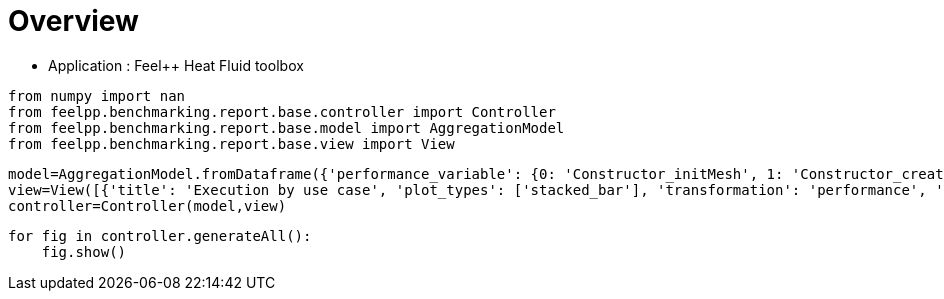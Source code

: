 = Overview
:page-plotly: true
:page-jupyter: true
:page-tags: toolbox, catalog
:parent-catalogs: feelpp_toolbox_heatfluid
:description: 
:page-illustration: ROOT:overview.png
:revdate: 

    - Application : Feel++ Heat Fluid toolbox

[%dynamic%close%hide_code,python]
----
from numpy import nan
from feelpp.benchmarking.report.base.controller import Controller
from feelpp.benchmarking.report.base.model import AggregationModel
from feelpp.benchmarking.report.base.view import View
----

[%dynamic%close%hide_code,python]
----
model=AggregationModel.fromDataframe({'performance_variable': {0: 'Constructor_initMesh', 1: 'Constructor_createExporters', 2: 'Constructor_graph', 3: 'Constructor_matrixVector', 4: 'Constructor_algebraicOthers', 5: 'Constructor_init', 6: 'PostProcessing_exportResults', 7: 'Solve_snes-niter', 8: 'Solve_algebraic-newton-initial-guess', 9: 'Solve_algebraic-jacobian', 10: 'Solve_algebraic-residual', 11: 'Solve_algebraic-nlsolve', 12: 'Solve_solve', 13: 'Constructor_initMesh', 14: 'Constructor_createExporters', 15: 'Constructor_graph', 16: 'Constructor_matrixVector', 17: 'Constructor_algebraicOthers', 18: 'Constructor_init', 19: 'PostProcessing_exportResults', 20: 'Solve_snes-niter', 21: 'Solve_algebraic-newton-initial-guess', 22: 'Solve_algebraic-jacobian', 23: 'Solve_algebraic-residual', 24: 'Solve_algebraic-nlsolve', 25: 'Solve_solve', 26: 'Constructor_initMesh', 27: 'Constructor_createExporters', 28: 'Constructor_graph', 29: 'Constructor_matrixVector', 30: 'Constructor_algebraicOthers', 31: 'Constructor_init', 32: 'PostProcessing_exportResults', 33: 'Solve_snes-niter', 34: 'Solve_algebraic-newton-initial-guess', 35: 'Solve_algebraic-jacobian', 36: 'Solve_algebraic-residual', 37: 'Solve_algebraic-nlsolve', 38: 'Solve_solve', 39: 'Constructor_initMesh', 40: 'Constructor_createExporters', 41: 'Constructor_graph', 42: 'Constructor_matrixVector', 43: 'Constructor_algebraicOthers', 44: 'Constructor_init', 45: 'PostProcessing_exportResults', 46: 'Solve_snes-niter', 47: 'Solve_algebraic-newton-initial-guess', 48: 'Solve_algebraic-jacobian', 49: 'Solve_algebraic-residual', 50: 'Solve_algebraic-nlsolve', 51: 'Solve_solve', 52: 'Constructor_initMesh', 53: 'Constructor_createExporters', 54: 'Constructor_graph', 55: 'Constructor_matrixVector', 56: 'Constructor_algebraicOthers', 57: 'Constructor_init', 58: 'PostProcessing_exportResults', 59: 'Solve_snes-niter', 60: 'Solve_algebraic-newton-initial-guess', 61: 'Solve_algebraic-jacobian', 62: 'Solve_algebraic-residual', 63: 'Solve_algebraic-nlsolve', 64: 'Solve_solve', 65: 'Constructor_initMesh', 66: 'Constructor_createExporters', 67: 'Constructor_graph', 68: 'Constructor_matrixVector', 69: 'Constructor_algebraicOthers', 70: 'Constructor_init', 71: 'PostProcessing_exportResults', 72: 'Solve_snes-niter', 73: 'Solve_algebraic-newton-initial-guess', 74: 'Solve_algebraic-jacobian', 75: 'Solve_algebraic-residual', 76: 'Solve_algebraic-nlsolve', 77: 'Solve_solve', 78: 'Constructor_initMesh', 79: 'Constructor_createExporters', 80: 'Constructor_graph', 81: 'Constructor_matrixVector', 82: 'Constructor_algebraicOthers', 83: 'Constructor_init', 84: 'PostProcessing_exportResults', 85: 'Solve_snes-niter', 86: 'Solve_algebraic-newton-initial-guess', 87: 'Solve_algebraic-jacobian', 88: 'Solve_algebraic-residual', 89: 'Solve_algebraic-nlsolve', 90: 'Solve_solve', 91: 'Constructor_initMesh', 92: 'Constructor_createExporters', 93: 'Constructor_graph', 94: 'Constructor_matrixVector', 95: 'Constructor_algebraicOthers', 96: 'Constructor_init', 97: 'PostProcessing_exportResults', 98: 'Solve_snes-niter', 99: 'Solve_algebraic-newton-initial-guess', 100: 'Solve_algebraic-jacobian', 101: 'Solve_algebraic-residual', 102: 'Solve_algebraic-nlsolve', 103: 'Solve_solve', 104: 'Constructor_initMesh', 105: 'Constructor_createExporters', 106: 'Constructor_graph', 107: 'Constructor_matrixVector', 108: 'Constructor_algebraicOthers', 109: 'Constructor_init', 110: 'PostProcessing_exportResults', 111: 'Solve_snes-niter', 112: 'Solve_algebraic-newton-initial-guess', 113: 'Solve_algebraic-jacobian', 114: 'Solve_algebraic-residual', 115: 'Solve_algebraic-nlsolve', 116: 'Solve_solve'}, 'value': {0: 18.6713345, 1: 0.223848539, 2: 3.56521861, 3: 0.710441151, 4: 0.000103044, 5: 35.2983915, 6: 25.728367, 7: 4.0, 8: 0.402566558, 9: 26.9506389, 10: 11.4052422, 11: 155.325991, 12: 155.385124, 13: 6.98890063, 14: 0.076083303, 15: 0.524080777, 16: 0.444950104, 17: 0.000118272, 18: 18.538871, 19: 10.8169692, 20: 4.0, 21: 0.028214074, 22: 9.08345105, 23: 4.32761676, 24: 83.1518923, 25: 83.1549755, 26: 4.20204312, 27: 0.063173087, 28: 0.36234192, 29: 0.226019257, 30: 0.000132328, 31: 15.0384907, 32: 7.79791141, 33: 4.0, 34: 0.015605579, 35: 7.13413073, 36: 1.43688276, 37: 34.3385319, 38: 34.3402348, 39: 14.3967329, 40: 0.292148722, 41: 3.87568886, 42: 0.641030782, 43: 0.000125526, 44: 30.8593908, 45: 25.7172207, 46: 4.0, 47: 0.123339982, 48: 22.8265343, 49: 11.4893644, 50: 154.603388, 51: 154.616154, 52: 3.95074045, 53: 0.080158182, 54: 0.622268182, 55: 0.252091276, 56: 5.6487e-05, 57: 15.6623138, 58: 11.884953, 59: 4.0, 60: 0.02929704, 61: 12.0454674, 62: 2.50836012, 63: 56.0526846, 64: 56.0562091, 65: 2.13447182, 66: 0.066272328, 67: 0.324667774, 68: 0.133955041, 69: 0.000189967, 70: 13.0588201, 71: 9.06566171, 72: 4.0, 73: 0.015942006, 74: 9.85572227, 75: 1.51066279, 76: 39.6875911, 77: 39.689951, 78: 15.0915398, 79: 0.483069716, 80: 6.14916211, 81: 0.82723485, 82: 0.000139783, 83: 35.8906395, 84: 33.3543872, 85: 4.0, 86: 0.201234815, 87: 36.6948289, 88: 22.1433287, 89: 247.736205, 90: 247.754157, 91: 2.55578923, 92: 0.113753234, 93: 1.01261377, 94: 0.201314205, 95: 0.000161815, 96: 14.4246209, 97: 12.895095, 98: 4.0, 99: 0.04530275, 100: 7.83289656, 101: 4.08601899, 102: 45.9630654, 103: 45.9677826, 104: 0.806279992, 105: 0.062029783, 106: 0.508180891, 107: 0.118235196, 108: 5.2469e-05, 109: 11.9865021, 110: 8.12307109, 111: 4.0, 112: 0.02028113, 113: 5.19747496, 114: 2.18816594, 115: 31.2398345, 116: 31.2430213}, 'unit': {0: 's', 1: 's', 2: 's', 3: 's', 4: 's', 5: 's', 6: 's', 7: 'iter', 8: 's', 9: 's', 10: 's', 11: 's', 12: 's', 13: 's', 14: 's', 15: 's', 16: 's', 17: 's', 18: 's', 19: 's', 20: 'iter', 21: 's', 22: 's', 23: 's', 24: 's', 25: 's', 26: 's', 27: 's', 28: 's', 29: 's', 30: 's', 31: 's', 32: 's', 33: 'iter', 34: 's', 35: 's', 36: 's', 37: 's', 38: 's', 39: 's', 40: 's', 41: 's', 42: 's', 43: 's', 44: 's', 45: 's', 46: 'iter', 47: 's', 48: 's', 49: 's', 50: 's', 51: 's', 52: 's', 53: 's', 54: 's', 55: 's', 56: 's', 57: 's', 58: 's', 59: 'iter', 60: 's', 61: 's', 62: 's', 63: 's', 64: 's', 65: 's', 66: 's', 67: 's', 68: 's', 69: 's', 70: 's', 71: 's', 72: 'iter', 73: 's', 74: 's', 75: 's', 76: 's', 77: 's', 78: 's', 79: 's', 80: 's', 81: 's', 82: 's', 83: 's', 84: 's', 85: 'iter', 86: 's', 87: 's', 88: 's', 89: 's', 90: 's', 91: 's', 92: 's', 93: 's', 94: 's', 95: 's', 96: 's', 97: 's', 98: 'iter', 99: 's', 100: 's', 101: 's', 102: 's', 103: 's', 104: 's', 105: 's', 106: 's', 107: 's', 108: 's', 109: 's', 110: 's', 111: 'iter', 112: 's', 113: 's', 114: 's', 115: 's', 116: 's'}, 'reference': {0: nan, 1: nan, 2: nan, 3: nan, 4: nan, 5: nan, 6: nan, 7: nan, 8: nan, 9: nan, 10: nan, 11: nan, 12: nan, 13: nan, 14: nan, 15: nan, 16: nan, 17: nan, 18: nan, 19: nan, 20: nan, 21: nan, 22: nan, 23: nan, 24: nan, 25: nan, 26: nan, 27: nan, 28: nan, 29: nan, 30: nan, 31: nan, 32: nan, 33: nan, 34: nan, 35: nan, 36: nan, 37: nan, 38: nan, 39: nan, 40: nan, 41: nan, 42: nan, 43: nan, 44: nan, 45: nan, 46: nan, 47: nan, 48: nan, 49: nan, 50: nan, 51: nan, 52: nan, 53: nan, 54: nan, 55: nan, 56: nan, 57: nan, 58: nan, 59: nan, 60: nan, 61: nan, 62: nan, 63: nan, 64: nan, 65: nan, 66: nan, 67: nan, 68: nan, 69: nan, 70: nan, 71: nan, 72: nan, 73: nan, 74: nan, 75: nan, 76: nan, 77: nan, 78: nan, 79: nan, 80: nan, 81: nan, 82: nan, 83: nan, 84: nan, 85: nan, 86: nan, 87: nan, 88: nan, 89: nan, 90: nan, 91: nan, 92: nan, 93: nan, 94: nan, 95: nan, 96: nan, 97: nan, 98: nan, 99: nan, 100: nan, 101: nan, 102: nan, 103: nan, 104: nan, 105: nan, 106: nan, 107: nan, 108: nan, 109: nan, 110: nan, 111: nan, 112: nan, 113: nan, 114: nan, 115: nan, 116: nan}, 'thres_lower': {0: nan, 1: nan, 2: nan, 3: nan, 4: nan, 5: nan, 6: nan, 7: nan, 8: nan, 9: nan, 10: nan, 11: nan, 12: nan, 13: nan, 14: nan, 15: nan, 16: nan, 17: nan, 18: nan, 19: nan, 20: nan, 21: nan, 22: nan, 23: nan, 24: nan, 25: nan, 26: nan, 27: nan, 28: nan, 29: nan, 30: nan, 31: nan, 32: nan, 33: nan, 34: nan, 35: nan, 36: nan, 37: nan, 38: nan, 39: nan, 40: nan, 41: nan, 42: nan, 43: nan, 44: nan, 45: nan, 46: nan, 47: nan, 48: nan, 49: nan, 50: nan, 51: nan, 52: nan, 53: nan, 54: nan, 55: nan, 56: nan, 57: nan, 58: nan, 59: nan, 60: nan, 61: nan, 62: nan, 63: nan, 64: nan, 65: nan, 66: nan, 67: nan, 68: nan, 69: nan, 70: nan, 71: nan, 72: nan, 73: nan, 74: nan, 75: nan, 76: nan, 77: nan, 78: nan, 79: nan, 80: nan, 81: nan, 82: nan, 83: nan, 84: nan, 85: nan, 86: nan, 87: nan, 88: nan, 89: nan, 90: nan, 91: nan, 92: nan, 93: nan, 94: nan, 95: nan, 96: nan, 97: nan, 98: nan, 99: nan, 100: nan, 101: nan, 102: nan, 103: nan, 104: nan, 105: nan, 106: nan, 107: nan, 108: nan, 109: nan, 110: nan, 111: nan, 112: nan, 113: nan, 114: nan, 115: nan, 116: nan}, 'thres_upper': {0: nan, 1: nan, 2: nan, 3: nan, 4: nan, 5: nan, 6: nan, 7: nan, 8: nan, 9: nan, 10: nan, 11: nan, 12: nan, 13: nan, 14: nan, 15: nan, 16: nan, 17: nan, 18: nan, 19: nan, 20: nan, 21: nan, 22: nan, 23: nan, 24: nan, 25: nan, 26: nan, 27: nan, 28: nan, 29: nan, 30: nan, 31: nan, 32: nan, 33: nan, 34: nan, 35: nan, 36: nan, 37: nan, 38: nan, 39: nan, 40: nan, 41: nan, 42: nan, 43: nan, 44: nan, 45: nan, 46: nan, 47: nan, 48: nan, 49: nan, 50: nan, 51: nan, 52: nan, 53: nan, 54: nan, 55: nan, 56: nan, 57: nan, 58: nan, 59: nan, 60: nan, 61: nan, 62: nan, 63: nan, 64: nan, 65: nan, 66: nan, 67: nan, 68: nan, 69: nan, 70: nan, 71: nan, 72: nan, 73: nan, 74: nan, 75: nan, 76: nan, 77: nan, 78: nan, 79: nan, 80: nan, 81: nan, 82: nan, 83: nan, 84: nan, 85: nan, 86: nan, 87: nan, 88: nan, 89: nan, 90: nan, 91: nan, 92: nan, 93: nan, 94: nan, 95: nan, 96: nan, 97: nan, 98: nan, 99: nan, 100: nan, 101: nan, 102: nan, 103: nan, 104: nan, 105: nan, 106: nan, 107: nan, 108: nan, 109: nan, 110: nan, 111: nan, 112: nan, 113: nan, 114: nan, 115: nan, 116: nan}, 'status': {0: nan, 1: nan, 2: nan, 3: nan, 4: nan, 5: nan, 6: nan, 7: nan, 8: nan, 9: nan, 10: nan, 11: nan, 12: nan, 13: nan, 14: nan, 15: nan, 16: nan, 17: nan, 18: nan, 19: nan, 20: nan, 21: nan, 22: nan, 23: nan, 24: nan, 25: nan, 26: nan, 27: nan, 28: nan, 29: nan, 30: nan, 31: nan, 32: nan, 33: nan, 34: nan, 35: nan, 36: nan, 37: nan, 38: nan, 39: nan, 40: nan, 41: nan, 42: nan, 43: nan, 44: nan, 45: nan, 46: nan, 47: nan, 48: nan, 49: nan, 50: nan, 51: nan, 52: nan, 53: nan, 54: nan, 55: nan, 56: nan, 57: nan, 58: nan, 59: nan, 60: nan, 61: nan, 62: nan, 63: nan, 64: nan, 65: nan, 66: nan, 67: nan, 68: nan, 69: nan, 70: nan, 71: nan, 72: nan, 73: nan, 74: nan, 75: nan, 76: nan, 77: nan, 78: nan, 79: nan, 80: nan, 81: nan, 82: nan, 83: nan, 84: nan, 85: nan, 86: nan, 87: nan, 88: nan, 89: nan, 90: nan, 91: nan, 92: nan, 93: nan, 94: nan, 95: nan, 96: nan, 97: nan, 98: nan, 99: nan, 100: nan, 101: nan, 102: nan, 103: nan, 104: nan, 105: nan, 106: nan, 107: nan, 108: nan, 109: nan, 110: nan, 111: nan, 112: nan, 113: nan, 114: nan, 115: nan, 116: nan}, 'absolute_error': {0: nan, 1: nan, 2: nan, 3: nan, 4: nan, 5: nan, 6: nan, 7: nan, 8: nan, 9: nan, 10: nan, 11: nan, 12: nan, 13: nan, 14: nan, 15: nan, 16: nan, 17: nan, 18: nan, 19: nan, 20: nan, 21: nan, 22: nan, 23: nan, 24: nan, 25: nan, 26: nan, 27: nan, 28: nan, 29: nan, 30: nan, 31: nan, 32: nan, 33: nan, 34: nan, 35: nan, 36: nan, 37: nan, 38: nan, 39: nan, 40: nan, 41: nan, 42: nan, 43: nan, 44: nan, 45: nan, 46: nan, 47: nan, 48: nan, 49: nan, 50: nan, 51: nan, 52: nan, 53: nan, 54: nan, 55: nan, 56: nan, 57: nan, 58: nan, 59: nan, 60: nan, 61: nan, 62: nan, 63: nan, 64: nan, 65: nan, 66: nan, 67: nan, 68: nan, 69: nan, 70: nan, 71: nan, 72: nan, 73: nan, 74: nan, 75: nan, 76: nan, 77: nan, 78: nan, 79: nan, 80: nan, 81: nan, 82: nan, 83: nan, 84: nan, 85: nan, 86: nan, 87: nan, 88: nan, 89: nan, 90: nan, 91: nan, 92: nan, 93: nan, 94: nan, 95: nan, 96: nan, 97: nan, 98: nan, 99: nan, 100: nan, 101: nan, 102: nan, 103: nan, 104: nan, 105: nan, 106: nan, 107: nan, 108: nan, 109: nan, 110: nan, 111: nan, 112: nan, 113: nan, 114: nan, 115: nan, 116: nan}, 'testcase_time_run': {0: 6797.891241073608, 1: 6797.891241073608, 2: 6797.891241073608, 3: 6797.891241073608, 4: 6797.891241073608, 5: 6797.891241073608, 6: 6797.891241073608, 7: 6797.891241073608, 8: 6797.891241073608, 9: 6797.891241073608, 10: 6797.891241073608, 11: 6797.891241073608, 12: 6797.891241073608, 13: 6934.654289484024, 14: 6934.654289484024, 15: 6934.654289484024, 16: 6934.654289484024, 17: 6934.654289484024, 18: 6934.654289484024, 19: 6934.654289484024, 20: 6934.654289484024, 21: 6934.654289484024, 22: 6934.654289484024, 23: 6934.654289484024, 24: 6934.654289484024, 25: 6934.654289484024, 26: 7007.218749761581, 27: 7007.218749761581, 28: 7007.218749761581, 29: 7007.218749761581, 30: 7007.218749761581, 31: 7007.218749761581, 32: 7007.218749761581, 33: 7007.218749761581, 34: 7007.218749761581, 35: 7007.218749761581, 36: 7007.218749761581, 37: 7007.218749761581, 38: 7007.218749761581, 39: 243.1584758758545, 40: 243.1584758758545, 41: 243.1584758758545, 42: 243.1584758758545, 43: 243.1584758758545, 44: 243.1584758758545, 45: 243.1584758758545, 46: 243.1584758758545, 47: 243.1584758758545, 48: 243.1584758758545, 49: 243.1584758758545, 50: 243.1584758758545, 51: 243.1584758758545, 52: 350.8948073387146, 53: 350.8948073387146, 54: 350.8948073387146, 55: 350.8948073387146, 56: 350.8948073387146, 57: 350.8948073387146, 58: 350.8948073387146, 59: 350.8948073387146, 60: 350.8948073387146, 61: 350.8948073387146, 62: 350.8948073387146, 63: 350.8948073387146, 64: 350.8948073387146, 65: 448.8048150539398, 66: 448.8048150539398, 67: 448.8048150539398, 68: 448.8048150539398, 69: 448.8048150539398, 70: 448.8048150539398, 71: 448.8048150539398, 72: 448.8048150539398, 73: 448.8048150539398, 74: 448.8048150539398, 75: 448.8048150539398, 76: 448.8048150539398, 77: 448.8048150539398, 78: 791.845198392868, 79: 791.845198392868, 80: 791.845198392868, 81: 791.845198392868, 82: 791.845198392868, 83: 791.845198392868, 84: 791.845198392868, 85: 791.845198392868, 86: 791.845198392868, 87: 791.845198392868, 88: 791.845198392868, 89: 791.845198392868, 90: 791.845198392868, 91: 546.4202642440796, 92: 546.4202642440796, 93: 546.4202642440796, 94: 546.4202642440796, 95: 546.4202642440796, 96: 546.4202642440796, 97: 546.4202642440796, 98: 546.4202642440796, 99: 546.4202642440796, 100: 546.4202642440796, 101: 546.4202642440796, 102: 546.4202642440796, 103: 546.4202642440796, 104: 403.95155143737793, 105: 403.95155143737793, 106: 403.95155143737793, 107: 403.95155143737793, 108: 403.95155143737793, 109: 403.95155143737793, 110: 403.95155143737793, 111: 403.95155143737793, 112: 403.95155143737793, 113: 403.95155143737793, 114: 403.95155143737793, 115: 403.95155143737793, 116: 403.95155143737793}, 'nb_tasks.tasks': {0: 384, 1: 384, 2: 384, 3: 384, 4: 384, 5: 384, 6: 384, 7: 384, 8: 384, 9: 384, 10: 384, 11: 384, 12: 384, 13: 384, 14: 384, 15: 384, 16: 384, 17: 384, 18: 384, 19: 384, 20: 384, 21: 384, 22: 384, 23: 384, 24: 384, 25: 384, 26: 384, 27: 384, 28: 384, 29: 384, 30: 384, 31: 384, 32: 384, 33: 384, 34: 384, 35: 384, 36: 384, 37: 384, 38: 384, 39: 256, 40: 256, 41: 256, 42: 256, 43: 256, 44: 256, 45: 256, 46: 256, 47: 256, 48: 256, 49: 256, 50: 256, 51: 256, 52: 256, 53: 256, 54: 256, 55: 256, 56: 256, 57: 256, 58: 256, 59: 256, 60: 256, 61: 256, 62: 256, 63: 256, 64: 256, 65: 256, 66: 256, 67: 256, 68: 256, 69: 256, 70: 256, 71: 256, 72: 256, 73: 256, 74: 256, 75: 256, 76: 256, 77: 256, 78: 128, 79: 128, 80: 128, 81: 128, 82: 128, 83: 128, 84: 128, 85: 128, 86: 128, 87: 128, 88: 128, 89: 128, 90: 128, 91: 128, 92: 128, 93: 128, 94: 128, 95: 128, 96: 128, 97: 128, 98: 128, 99: 128, 100: 128, 101: 128, 102: 128, 103: 128, 104: 128, 105: 128, 106: 128, 107: 128, 108: 128, 109: 128, 110: 128, 111: 128, 112: 128, 113: 128, 114: 128, 115: 128, 116: 128}, 'nb_tasks.nodes': {0: 3, 1: 3, 2: 3, 3: 3, 4: 3, 5: 3, 6: 3, 7: 3, 8: 3, 9: 3, 10: 3, 11: 3, 12: 3, 13: 3, 14: 3, 15: 3, 16: 3, 17: 3, 18: 3, 19: 3, 20: 3, 21: 3, 22: 3, 23: 3, 24: 3, 25: 3, 26: 3, 27: 3, 28: 3, 29: 3, 30: 3, 31: 3, 32: 3, 33: 3, 34: 3, 35: 3, 36: 3, 37: 3, 38: 3, 39: 2, 40: 2, 41: 2, 42: 2, 43: 2, 44: 2, 45: 2, 46: 2, 47: 2, 48: 2, 49: 2, 50: 2, 51: 2, 52: 2, 53: 2, 54: 2, 55: 2, 56: 2, 57: 2, 58: 2, 59: 2, 60: 2, 61: 2, 62: 2, 63: 2, 64: 2, 65: 2, 66: 2, 67: 2, 68: 2, 69: 2, 70: 2, 71: 2, 72: 2, 73: 2, 74: 2, 75: 2, 76: 2, 77: 2, 78: 1, 79: 1, 80: 1, 81: 1, 82: 1, 83: 1, 84: 1, 85: 1, 86: 1, 87: 1, 88: 1, 89: 1, 90: 1, 91: 1, 92: 1, 93: 1, 94: 1, 95: 1, 96: 1, 97: 1, 98: 1, 99: 1, 100: 1, 101: 1, 102: 1, 103: 1, 104: 1, 105: 1, 106: 1, 107: 1, 108: 1, 109: 1, 110: 1, 111: 1, 112: 1, 113: 1, 114: 1, 115: 1, 116: 1}, 'nb_tasks.exclusive_access': {0: True, 1: True, 2: True, 3: True, 4: True, 5: True, 6: True, 7: True, 8: True, 9: True, 10: True, 11: True, 12: True, 13: True, 14: True, 15: True, 16: True, 17: True, 18: True, 19: True, 20: True, 21: True, 22: True, 23: True, 24: True, 25: True, 26: True, 27: True, 28: True, 29: True, 30: True, 31: True, 32: True, 33: True, 34: True, 35: True, 36: True, 37: True, 38: True, 39: True, 40: True, 41: True, 42: True, 43: True, 44: True, 45: True, 46: True, 47: True, 48: True, 49: True, 50: True, 51: True, 52: True, 53: True, 54: True, 55: True, 56: True, 57: True, 58: True, 59: True, 60: True, 61: True, 62: True, 63: True, 64: True, 65: True, 66: True, 67: True, 68: True, 69: True, 70: True, 71: True, 72: True, 73: True, 74: True, 75: True, 76: True, 77: True, 78: True, 79: True, 80: True, 81: True, 82: True, 83: True, 84: True, 85: True, 86: True, 87: True, 88: True, 89: True, 90: True, 91: True, 92: True, 93: True, 94: True, 95: True, 96: True, 97: True, 98: True, 99: True, 100: True, 101: True, 102: True, 103: True, 104: True, 105: True, 106: True, 107: True, 108: True, 109: True, 110: True, 111: True, 112: True, 113: True, 114: True, 115: True, 116: True}, 'meshes': {0: 'M5', 1: 'M5', 2: 'M5', 3: 'M5', 4: 'M5', 5: 'M5', 6: 'M5', 7: 'M5', 8: 'M5', 9: 'M5', 10: 'M5', 11: 'M5', 12: 'M5', 13: 'M4', 14: 'M4', 15: 'M4', 16: 'M4', 17: 'M4', 18: 'M4', 19: 'M4', 20: 'M4', 21: 'M4', 22: 'M4', 23: 'M4', 24: 'M4', 25: 'M4', 26: 'M3', 27: 'M3', 28: 'M3', 29: 'M3', 30: 'M3', 31: 'M3', 32: 'M3', 33: 'M3', 34: 'M3', 35: 'M3', 36: 'M3', 37: 'M3', 38: 'M3', 39: 'M5', 40: 'M5', 41: 'M5', 42: 'M5', 43: 'M5', 44: 'M5', 45: 'M5', 46: 'M5', 47: 'M5', 48: 'M5', 49: 'M5', 50: 'M5', 51: 'M5', 52: 'M4', 53: 'M4', 54: 'M4', 55: 'M4', 56: 'M4', 57: 'M4', 58: 'M4', 59: 'M4', 60: 'M4', 61: 'M4', 62: 'M4', 63: 'M4', 64: 'M4', 65: 'M3', 66: 'M3', 67: 'M3', 68: 'M3', 69: 'M3', 70: 'M3', 71: 'M3', 72: 'M3', 73: 'M3', 74: 'M3', 75: 'M3', 76: 'M3', 77: 'M3', 78: 'M5', 79: 'M5', 80: 'M5', 81: 'M5', 82: 'M5', 83: 'M5', 84: 'M5', 85: 'M5', 86: 'M5', 87: 'M5', 88: 'M5', 89: 'M5', 90: 'M5', 91: 'M4', 92: 'M4', 93: 'M4', 94: 'M4', 95: 'M4', 96: 'M4', 97: 'M4', 98: 'M4', 99: 'M4', 100: 'M4', 101: 'M4', 102: 'M4', 103: 'M4', 104: 'M3', 105: 'M3', 106: 'M3', 107: 'M3', 108: 'M3', 109: 'M3', 110: 'M3', 111: 'M3', 112: 'M3', 113: 'M3', 114: 'M3', 115: 'M3', 116: 'M3'}, 'position': {0: 'prone', 1: 'prone', 2: 'prone', 3: 'prone', 4: 'prone', 5: 'prone', 6: 'prone', 7: 'prone', 8: 'prone', 9: 'prone', 10: 'prone', 11: 'prone', 12: 'prone', 13: 'prone', 14: 'prone', 15: 'prone', 16: 'prone', 17: 'prone', 18: 'prone', 19: 'prone', 20: 'prone', 21: 'prone', 22: 'prone', 23: 'prone', 24: 'prone', 25: 'prone', 26: 'prone', 27: 'prone', 28: 'prone', 29: 'prone', 30: 'prone', 31: 'prone', 32: 'prone', 33: 'prone', 34: 'prone', 35: 'prone', 36: 'prone', 37: 'prone', 38: 'prone', 39: 'prone', 40: 'prone', 41: 'prone', 42: 'prone', 43: 'prone', 44: 'prone', 45: 'prone', 46: 'prone', 47: 'prone', 48: 'prone', 49: 'prone', 50: 'prone', 51: 'prone', 52: 'prone', 53: 'prone', 54: 'prone', 55: 'prone', 56: 'prone', 57: 'prone', 58: 'prone', 59: 'prone', 60: 'prone', 61: 'prone', 62: 'prone', 63: 'prone', 64: 'prone', 65: 'prone', 66: 'prone', 67: 'prone', 68: 'prone', 69: 'prone', 70: 'prone', 71: 'prone', 72: 'prone', 73: 'prone', 74: 'prone', 75: 'prone', 76: 'prone', 77: 'prone', 78: 'prone', 79: 'prone', 80: 'prone', 81: 'prone', 82: 'prone', 83: 'prone', 84: 'prone', 85: 'prone', 86: 'prone', 87: 'prone', 88: 'prone', 89: 'prone', 90: 'prone', 91: 'prone', 92: 'prone', 93: 'prone', 94: 'prone', 95: 'prone', 96: 'prone', 97: 'prone', 98: 'prone', 99: 'prone', 100: 'prone', 101: 'prone', 102: 'prone', 103: 'prone', 104: 'prone', 105: 'prone', 106: 'prone', 107: 'prone', 108: 'prone', 109: 'prone', 110: 'prone', 111: 'prone', 112: 'prone', 113: 'prone', 114: 'prone', 115: 'prone', 116: 'prone'}, 'solver': {0: 'simple', 1: 'simple', 2: 'simple', 3: 'simple', 4: 'simple', 5: 'simple', 6: 'simple', 7: 'simple', 8: 'simple', 9: 'simple', 10: 'simple', 11: 'simple', 12: 'simple', 13: 'simple', 14: 'simple', 15: 'simple', 16: 'simple', 17: 'simple', 18: 'simple', 19: 'simple', 20: 'simple', 21: 'simple', 22: 'simple', 23: 'simple', 24: 'simple', 25: 'simple', 26: 'simple', 27: 'simple', 28: 'simple', 29: 'simple', 30: 'simple', 31: 'simple', 32: 'simple', 33: 'simple', 34: 'simple', 35: 'simple', 36: 'simple', 37: 'simple', 38: 'simple', 39: 'simple', 40: 'simple', 41: 'simple', 42: 'simple', 43: 'simple', 44: 'simple', 45: 'simple', 46: 'simple', 47: 'simple', 48: 'simple', 49: 'simple', 50: 'simple', 51: 'simple', 52: 'simple', 53: 'simple', 54: 'simple', 55: 'simple', 56: 'simple', 57: 'simple', 58: 'simple', 59: 'simple', 60: 'simple', 61: 'simple', 62: 'simple', 63: 'simple', 64: 'simple', 65: 'simple', 66: 'simple', 67: 'simple', 68: 'simple', 69: 'simple', 70: 'simple', 71: 'simple', 72: 'simple', 73: 'simple', 74: 'simple', 75: 'simple', 76: 'simple', 77: 'simple', 78: 'simple', 79: 'simple', 80: 'simple', 81: 'simple', 82: 'simple', 83: 'simple', 84: 'simple', 85: 'simple', 86: 'simple', 87: 'simple', 88: 'simple', 89: 'simple', 90: 'simple', 91: 'simple', 92: 'simple', 93: 'simple', 94: 'simple', 95: 'simple', 96: 'simple', 97: 'simple', 98: 'simple', 99: 'simple', 100: 'simple', 101: 'simple', 102: 'simple', 103: 'simple', 104: 'simple', 105: 'simple', 106: 'simple', 107: 'simple', 108: 'simple', 109: 'simple', 110: 'simple', 111: 'simple', 112: 'simple', 113: 'simple', 114: 'simple', 115: 'simple', 116: 'simple'}, 'environment': {0: 'builtin', 1: 'builtin', 2: 'builtin', 3: 'builtin', 4: 'builtin', 5: 'builtin', 6: 'builtin', 7: 'builtin', 8: 'builtin', 9: 'builtin', 10: 'builtin', 11: 'builtin', 12: 'builtin', 13: 'builtin', 14: 'builtin', 15: 'builtin', 16: 'builtin', 17: 'builtin', 18: 'builtin', 19: 'builtin', 20: 'builtin', 21: 'builtin', 22: 'builtin', 23: 'builtin', 24: 'builtin', 25: 'builtin', 26: 'builtin', 27: 'builtin', 28: 'builtin', 29: 'builtin', 30: 'builtin', 31: 'builtin', 32: 'builtin', 33: 'builtin', 34: 'builtin', 35: 'builtin', 36: 'builtin', 37: 'builtin', 38: 'builtin', 39: 'builtin', 40: 'builtin', 41: 'builtin', 42: 'builtin', 43: 'builtin', 44: 'builtin', 45: 'builtin', 46: 'builtin', 47: 'builtin', 48: 'builtin', 49: 'builtin', 50: 'builtin', 51: 'builtin', 52: 'builtin', 53: 'builtin', 54: 'builtin', 55: 'builtin', 56: 'builtin', 57: 'builtin', 58: 'builtin', 59: 'builtin', 60: 'builtin', 61: 'builtin', 62: 'builtin', 63: 'builtin', 64: 'builtin', 65: 'builtin', 66: 'builtin', 67: 'builtin', 68: 'builtin', 69: 'builtin', 70: 'builtin', 71: 'builtin', 72: 'builtin', 73: 'builtin', 74: 'builtin', 75: 'builtin', 76: 'builtin', 77: 'builtin', 78: 'builtin', 79: 'builtin', 80: 'builtin', 81: 'builtin', 82: 'builtin', 83: 'builtin', 84: 'builtin', 85: 'builtin', 86: 'builtin', 87: 'builtin', 88: 'builtin', 89: 'builtin', 90: 'builtin', 91: 'builtin', 92: 'builtin', 93: 'builtin', 94: 'builtin', 95: 'builtin', 96: 'builtin', 97: 'builtin', 98: 'builtin', 99: 'builtin', 100: 'builtin', 101: 'builtin', 102: 'builtin', 103: 'builtin', 104: 'builtin', 105: 'builtin', 106: 'builtin', 107: 'builtin', 108: 'builtin', 109: 'builtin', 110: 'builtin', 111: 'builtin', 112: 'builtin', 113: 'builtin', 114: 'builtin', 115: 'builtin', 116: 'builtin'}, 'date': {0: '2024-11-07T11:53:43+0100', 1: '2024-11-07T11:53:43+0100', 2: '2024-11-07T11:53:43+0100', 3: '2024-11-07T11:53:43+0100', 4: '2024-11-07T11:53:43+0100', 5: '2024-11-07T11:53:43+0100', 6: '2024-11-07T11:53:43+0100', 7: '2024-11-07T11:53:43+0100', 8: '2024-11-07T11:53:43+0100', 9: '2024-11-07T11:53:43+0100', 10: '2024-11-07T11:53:43+0100', 11: '2024-11-07T11:53:43+0100', 12: '2024-11-07T11:53:43+0100', 13: '2024-11-07T11:53:43+0100', 14: '2024-11-07T11:53:43+0100', 15: '2024-11-07T11:53:43+0100', 16: '2024-11-07T11:53:43+0100', 17: '2024-11-07T11:53:43+0100', 18: '2024-11-07T11:53:43+0100', 19: '2024-11-07T11:53:43+0100', 20: '2024-11-07T11:53:43+0100', 21: '2024-11-07T11:53:43+0100', 22: '2024-11-07T11:53:43+0100', 23: '2024-11-07T11:53:43+0100', 24: '2024-11-07T11:53:43+0100', 25: '2024-11-07T11:53:43+0100', 26: '2024-11-07T11:53:43+0100', 27: '2024-11-07T11:53:43+0100', 28: '2024-11-07T11:53:43+0100', 29: '2024-11-07T11:53:43+0100', 30: '2024-11-07T11:53:43+0100', 31: '2024-11-07T11:53:43+0100', 32: '2024-11-07T11:53:43+0100', 33: '2024-11-07T11:53:43+0100', 34: '2024-11-07T11:53:43+0100', 35: '2024-11-07T11:53:43+0100', 36: '2024-11-07T11:53:43+0100', 37: '2024-11-07T11:53:43+0100', 38: '2024-11-07T11:53:43+0100', 39: '2024-11-07T11:53:43+0100', 40: '2024-11-07T11:53:43+0100', 41: '2024-11-07T11:53:43+0100', 42: '2024-11-07T11:53:43+0100', 43: '2024-11-07T11:53:43+0100', 44: '2024-11-07T11:53:43+0100', 45: '2024-11-07T11:53:43+0100', 46: '2024-11-07T11:53:43+0100', 47: '2024-11-07T11:53:43+0100', 48: '2024-11-07T11:53:43+0100', 49: '2024-11-07T11:53:43+0100', 50: '2024-11-07T11:53:43+0100', 51: '2024-11-07T11:53:43+0100', 52: '2024-11-07T11:53:43+0100', 53: '2024-11-07T11:53:43+0100', 54: '2024-11-07T11:53:43+0100', 55: '2024-11-07T11:53:43+0100', 56: '2024-11-07T11:53:43+0100', 57: '2024-11-07T11:53:43+0100', 58: '2024-11-07T11:53:43+0100', 59: '2024-11-07T11:53:43+0100', 60: '2024-11-07T11:53:43+0100', 61: '2024-11-07T11:53:43+0100', 62: '2024-11-07T11:53:43+0100', 63: '2024-11-07T11:53:43+0100', 64: '2024-11-07T11:53:43+0100', 65: '2024-11-07T11:53:43+0100', 66: '2024-11-07T11:53:43+0100', 67: '2024-11-07T11:53:43+0100', 68: '2024-11-07T11:53:43+0100', 69: '2024-11-07T11:53:43+0100', 70: '2024-11-07T11:53:43+0100', 71: '2024-11-07T11:53:43+0100', 72: '2024-11-07T11:53:43+0100', 73: '2024-11-07T11:53:43+0100', 74: '2024-11-07T11:53:43+0100', 75: '2024-11-07T11:53:43+0100', 76: '2024-11-07T11:53:43+0100', 77: '2024-11-07T11:53:43+0100', 78: '2024-11-07T11:53:43+0100', 79: '2024-11-07T11:53:43+0100', 80: '2024-11-07T11:53:43+0100', 81: '2024-11-07T11:53:43+0100', 82: '2024-11-07T11:53:43+0100', 83: '2024-11-07T11:53:43+0100', 84: '2024-11-07T11:53:43+0100', 85: '2024-11-07T11:53:43+0100', 86: '2024-11-07T11:53:43+0100', 87: '2024-11-07T11:53:43+0100', 88: '2024-11-07T11:53:43+0100', 89: '2024-11-07T11:53:43+0100', 90: '2024-11-07T11:53:43+0100', 91: '2024-11-07T11:53:43+0100', 92: '2024-11-07T11:53:43+0100', 93: '2024-11-07T11:53:43+0100', 94: '2024-11-07T11:53:43+0100', 95: '2024-11-07T11:53:43+0100', 96: '2024-11-07T11:53:43+0100', 97: '2024-11-07T11:53:43+0100', 98: '2024-11-07T11:53:43+0100', 99: '2024-11-07T11:53:43+0100', 100: '2024-11-07T11:53:43+0100', 101: '2024-11-07T11:53:43+0100', 102: '2024-11-07T11:53:43+0100', 103: '2024-11-07T11:53:43+0100', 104: '2024-11-07T11:53:43+0100', 105: '2024-11-07T11:53:43+0100', 106: '2024-11-07T11:53:43+0100', 107: '2024-11-07T11:53:43+0100', 108: '2024-11-07T11:53:43+0100', 109: '2024-11-07T11:53:43+0100', 110: '2024-11-07T11:53:43+0100', 111: '2024-11-07T11:53:43+0100', 112: '2024-11-07T11:53:43+0100', 113: '2024-11-07T11:53:43+0100', 114: '2024-11-07T11:53:43+0100', 115: '2024-11-07T11:53:43+0100', 116: '2024-11-07T11:53:43+0100'}, 'machine': {0: 'gaya', 1: 'gaya', 2: 'gaya', 3: 'gaya', 4: 'gaya', 5: 'gaya', 6: 'gaya', 7: 'gaya', 8: 'gaya', 9: 'gaya', 10: 'gaya', 11: 'gaya', 12: 'gaya', 13: 'gaya', 14: 'gaya', 15: 'gaya', 16: 'gaya', 17: 'gaya', 18: 'gaya', 19: 'gaya', 20: 'gaya', 21: 'gaya', 22: 'gaya', 23: 'gaya', 24: 'gaya', 25: 'gaya', 26: 'gaya', 27: 'gaya', 28: 'gaya', 29: 'gaya', 30: 'gaya', 31: 'gaya', 32: 'gaya', 33: 'gaya', 34: 'gaya', 35: 'gaya', 36: 'gaya', 37: 'gaya', 38: 'gaya', 39: 'gaya', 40: 'gaya', 41: 'gaya', 42: 'gaya', 43: 'gaya', 44: 'gaya', 45: 'gaya', 46: 'gaya', 47: 'gaya', 48: 'gaya', 49: 'gaya', 50: 'gaya', 51: 'gaya', 52: 'gaya', 53: 'gaya', 54: 'gaya', 55: 'gaya', 56: 'gaya', 57: 'gaya', 58: 'gaya', 59: 'gaya', 60: 'gaya', 61: 'gaya', 62: 'gaya', 63: 'gaya', 64: 'gaya', 65: 'gaya', 66: 'gaya', 67: 'gaya', 68: 'gaya', 69: 'gaya', 70: 'gaya', 71: 'gaya', 72: 'gaya', 73: 'gaya', 74: 'gaya', 75: 'gaya', 76: 'gaya', 77: 'gaya', 78: 'gaya', 79: 'gaya', 80: 'gaya', 81: 'gaya', 82: 'gaya', 83: 'gaya', 84: 'gaya', 85: 'gaya', 86: 'gaya', 87: 'gaya', 88: 'gaya', 89: 'gaya', 90: 'gaya', 91: 'gaya', 92: 'gaya', 93: 'gaya', 94: 'gaya', 95: 'gaya', 96: 'gaya', 97: 'gaya', 98: 'gaya', 99: 'gaya', 100: 'gaya', 101: 'gaya', 102: 'gaya', 103: 'gaya', 104: 'gaya', 105: 'gaya', 106: 'gaya', 107: 'gaya', 108: 'gaya', 109: 'gaya', 110: 'gaya', 111: 'gaya', 112: 'gaya', 113: 'gaya', 114: 'gaya', 115: 'gaya', 116: 'gaya'}, 'use_case': {0: 'eye', 1: 'eye', 2: 'eye', 3: 'eye', 4: 'eye', 5: 'eye', 6: 'eye', 7: 'eye', 8: 'eye', 9: 'eye', 10: 'eye', 11: 'eye', 12: 'eye', 13: 'eye', 14: 'eye', 15: 'eye', 16: 'eye', 17: 'eye', 18: 'eye', 19: 'eye', 20: 'eye', 21: 'eye', 22: 'eye', 23: 'eye', 24: 'eye', 25: 'eye', 26: 'eye', 27: 'eye', 28: 'eye', 29: 'eye', 30: 'eye', 31: 'eye', 32: 'eye', 33: 'eye', 34: 'eye', 35: 'eye', 36: 'eye', 37: 'eye', 38: 'eye', 39: 'eye', 40: 'eye', 41: 'eye', 42: 'eye', 43: 'eye', 44: 'eye', 45: 'eye', 46: 'eye', 47: 'eye', 48: 'eye', 49: 'eye', 50: 'eye', 51: 'eye', 52: 'eye', 53: 'eye', 54: 'eye', 55: 'eye', 56: 'eye', 57: 'eye', 58: 'eye', 59: 'eye', 60: 'eye', 61: 'eye', 62: 'eye', 63: 'eye', 64: 'eye', 65: 'eye', 66: 'eye', 67: 'eye', 68: 'eye', 69: 'eye', 70: 'eye', 71: 'eye', 72: 'eye', 73: 'eye', 74: 'eye', 75: 'eye', 76: 'eye', 77: 'eye', 78: 'eye', 79: 'eye', 80: 'eye', 81: 'eye', 82: 'eye', 83: 'eye', 84: 'eye', 85: 'eye', 86: 'eye', 87: 'eye', 88: 'eye', 89: 'eye', 90: 'eye', 91: 'eye', 92: 'eye', 93: 'eye', 94: 'eye', 95: 'eye', 96: 'eye', 97: 'eye', 98: 'eye', 99: 'eye', 100: 'eye', 101: 'eye', 102: 'eye', 103: 'eye', 104: 'eye', 105: 'eye', 106: 'eye', 107: 'eye', 108: 'eye', 109: 'eye', 110: 'eye', 111: 'eye', 112: 'eye', 113: 'eye', 114: 'eye', 115: 'eye', 116: 'eye'}})
view=View([{'title': 'Execution by use case', 'plot_types': ['stacked_bar'], 'transformation': 'performance', 'names': [], 'xaxis': {'parameter': 'use_case', 'label': 'Use Case'}, 'yaxis': {'label': 'Execution time (s)'}, 'color_axis': {'parameter': 'machine', 'label': 'Machine'}, 'aggregations': [{'column': 'nb_tasks.tasks', 'agg': 'max'}, {'column': 'hsize', 'agg': 'max'}, {'column': 'performance_variable', 'agg': 'sum'}, {'column': 'date', 'agg': 'mean'}], 'variables': ['Constructor_init', 'PostProcessing_exportResults', 'Solve_solve']}])
controller=Controller(model,view)
----

[%dynamic%open%hide_code,python]
----
for fig in controller.generateAll():
    fig.show()
----

++++
<style>
details>.title::before, details>.title::after {
    visibility: hidden;
}
details>.content>.dynamic-py-result>.content>pre {
    max-height: 100%;
    padding: 0;
    margin:16px;
    background-color: white;
    line-height:0;
}
</style>
++++
